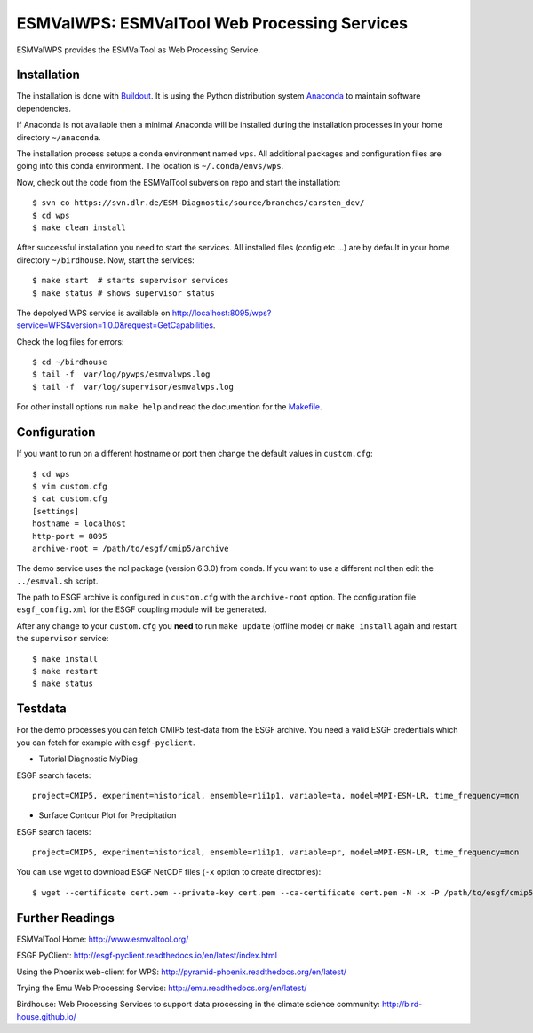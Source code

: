 ESMValWPS: ESMValTool Web Processing Services
=============================================

ESMValWPS provides the ESMValTool as Web Processing Service.

Installation
************

The installation is done with `Buildout <http://www.buildout.org/>`_.
It is using the Python distribution system `Anaconda <http://www.continuum.io/>`_ to maintain software dependencies.

If Anaconda is not available then a minimal Anaconda will be installed during the installation processes in your home directory ``~/anaconda``.

The installation process setups a conda environment named ``wps``. All additional packages and configuration files are going into this conda environment.
The location is ``~/.conda/envs/wps``.

Now, check out the code from the ESMValTool subversion repo and start the installation::

   $ svn co https://svn.dlr.de/ESM-Diagnostic/source/branches/carsten_dev/
   $ cd wps
   $ make clean install

After successful installation you need to start the services. All installed files (config etc ...) are by default in your home directory ``~/birdhouse``. Now, start the services::

   $ make start  # starts supervisor services
   $ make status # shows supervisor status

The depolyed WPS service is available on http://localhost:8095/wps?service=WPS&version=1.0.0&request=GetCapabilities.

Check the log files for errors::

   $ cd ~/birdhouse
   $ tail -f  var/log/pywps/esmvalwps.log
   $ tail -f  var/log/supervisor/esmvalwps.log

For other install options run ``make help`` and read the documention for the `Makefile <http://birdhousebuilderbootstrap.readthedocs.org/en/latest/>`_.


Configuration
*************

If you want to run on a different hostname or port then change the default values in ``custom.cfg``::

   $ cd wps
   $ vim custom.cfg
   $ cat custom.cfg
   [settings]
   hostname = localhost
   http-port = 8095
   archive-root = /path/to/esgf/cmip5/archive


The demo service uses the ncl package (version 6.3.0) from conda. If you want to use a different ncl then edit the ``../esmval.sh`` script.

The path to ESGF archive is configured in ``custom.cfg`` with the ``archive-root`` option.
The configuration file ``esgf_config.xml`` for the ESGF coupling module will be generated.

After any change to your ``custom.cfg`` you **need** to run ``make update`` (offline mode) or ``make install`` again
and restart the ``supervisor`` service::

  $ make install
  $ make restart
  $ make status

Testdata
********

For the demo processes you can fetch CMIP5 test-data from the ESGF archive.
You need a valid ESGF credentials which you can fetch for example with ``esgf-pyclient``.

* Tutorial Diagnostic MyDiag

ESGF search facets::

    project=CMIP5, experiment=historical, ensemble=r1i1p1, variable=ta, model=MPI-ESM-LR, time_frequency=mon

* Surface Contour Plot for Precipitation

ESGF search facets::

    project=CMIP5, experiment=historical, ensemble=r1i1p1, variable=pr, model=MPI-ESM-LR, time_frequency=mon

You can use wget to download ESGF NetCDF files (``-x`` option to create directories)::

    $ wget --certificate cert.pem --private-key cert.pem --ca-certificate cert.pem -N -x -P /path/to/esgf/cmip5/archive


Further Readings
****************

ESMValTool Home:
http://www.esmvaltool.org/

ESGF PyClient:
http://esgf-pyclient.readthedocs.io/en/latest/index.html

Using the Phoenix web-client for WPS:
http://pyramid-phoenix.readthedocs.org/en/latest/

Trying the Emu Web Processing Service:
http://emu.readthedocs.org/en/latest/

Birdhouse: Web Processing Services to support data processing in the climate science community:
http://bird-house.github.io/

